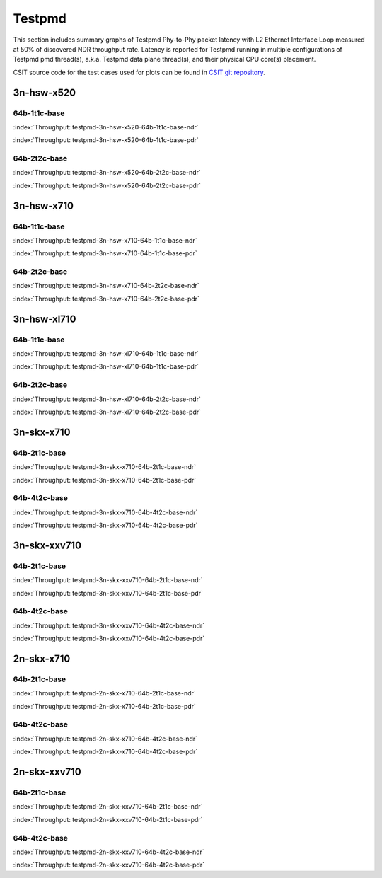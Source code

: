 Testpmd
=======

This section includes summary graphs of Testpmd Phy-to-Phy packet
latency with L2 Ethernet Interface Loop measured at 50% of discovered
NDR throughput rate. Latency is reported for Testpmd running in multiple
configurations of Testpmd pmd thread(s), a.k.a. Testpmd data plane
thread(s), and their physical CPU core(s) placement.

CSIT source code for the test cases used for plots can be found in
`CSIT git repository <https://git.fd.io/csit/tree/tests/dpdk/perf?h=rls1807>`_.

3n-hsw-x520
~~~~~~~~~~~

64b-1t1c-base
-------------

.. raw:: html

    <center><b>

:index:`Throughput: testpmd-3n-hsw-x520-64b-1t1c-base-ndr`

.. raw:: html

    </b>
    <iframe width="700" height="1000" frameborder="0" scrolling="no" src="../../_static/dpdk/testpmd-3n-hsw-x520-64b-1t1c-base-ndr.html"></iframe>
    <p><br><br></p>
    </center>

.. raw:: latex

    \begin{figure}[H]
        \centering
            \graphicspath{{../_build/_static/dpdk/}}
            \includegraphics[clip, trim=0cm 8cm 5cm 0cm, width=0.70\textwidth]{testpmd-3n-hsw-x520-64b-1t1c-base-ndr}
            \label{fig:testpmd-3n-hsw-x520-64b-1t1c-base-ndr}
    \end{figure}

.. raw:: html

    <center><b>

:index:`Throughput: testpmd-3n-hsw-x520-64b-1t1c-base-pdr`

.. raw:: html

    </b>
    <iframe width="700" height="1000" frameborder="0" scrolling="no" src="../../_static/dpdk/testpmd-3n-hsw-x520-64b-1t1c-base-pdr.html"></iframe>
    <p><br><br></p>
    </center>

.. raw:: latex

    \begin{figure}[H]
        \centering
            \graphicspath{{../_build/_static/dpdk/}}
            \includegraphics[clip, trim=0cm 8cm 5cm 0cm, width=0.70\textwidth]{testpmd-3n-hsw-x520-64b-1t1c-base-pdr}
            \label{fig:testpmd-3n-hsw-x520-64b-1t1c-base-pdr}
    \end{figure}

64b-2t2c-base
-------------

.. raw:: html

    <center><b>

:index:`Throughput: testpmd-3n-hsw-x520-64b-2t2c-base-ndr`

.. raw:: html

    </b>
    <iframe width="700" height="1000" frameborder="0" scrolling="no" src="../../_static/dpdk/testpmd-3n-hsw-x520-64b-2t2c-base-ndr.html"></iframe>
    <p><br><br></p>
    </center>

.. raw:: latex

    \begin{figure}[H]
        \centering
            \graphicspath{{../_build/_static/dpdk/}}
            \includegraphics[clip, trim=0cm 8cm 5cm 0cm, width=0.70\textwidth]{testpmd-3n-hsw-x520-64b-2t2c-base-ndr}
            \label{fig:testpmd-3n-hsw-x520-64b-2t2c-base-ndr}
    \end{figure}

.. raw:: html

    <center><b>

:index:`Throughput: testpmd-3n-hsw-x520-64b-2t2c-base-pdr`

.. raw:: html

    </b>
    <iframe width="700" height="1000" frameborder="0" scrolling="no" src="../../_static/dpdk/testpmd-3n-hsw-x520-64b-2t2c-base-pdr.html"></iframe>
    <p><br><br></p>
    </center>

.. raw:: latex

    \begin{figure}[H]
        \centering
            \graphicspath{{../_build/_static/dpdk/}}
            \includegraphics[clip, trim=0cm 8cm 5cm 0cm, width=0.70\textwidth]{testpmd-3n-hsw-x520-64b-2t2c-base-pdr}
            \label{fig:testpmd-3n-hsw-x520-64b-2t2c-base-pdr}
    \end{figure}

3n-hsw-x710
~~~~~~~~~~~

64b-1t1c-base
-------------

.. raw:: html

    <center><b>

:index:`Throughput: testpmd-3n-hsw-x710-64b-1t1c-base-ndr`

.. raw:: html

    </b>
    <iframe width="700" height="1000" frameborder="0" scrolling="no" src="../../_static/dpdk/testpmd-3n-hsw-x710-64b-1t1c-base-ndr.html"></iframe>
    <p><br><br></p>
    </center>

.. raw:: latex

    \begin{figure}[H]
        \centering
            \graphicspath{{../_build/_static/dpdk/}}
            \includegraphics[clip, trim=0cm 8cm 5cm 0cm, width=0.70\textwidth]{testpmd-3n-hsw-x710-64b-1t1c-base-ndr}
            \label{fig:testpmd-3n-hsw-x710-64b-1t1c-base-ndr}
    \end{figure}

.. raw:: html

    <center><b>

:index:`Throughput: testpmd-3n-hsw-x710-64b-1t1c-base-pdr`

.. raw:: html

    </b>
    <iframe width="700" height="1000" frameborder="0" scrolling="no" src="../../_static/dpdk/testpmd-3n-hsw-x710-64b-1t1c-base-pdr.html"></iframe>
    <p><br><br></p>
    </center>

.. raw:: latex

    \begin{figure}[H]
        \centering
            \graphicspath{{../_build/_static/dpdk/}}
            \includegraphics[clip, trim=0cm 8cm 5cm 0cm, width=0.70\textwidth]{testpmd-3n-hsw-x710-64b-1t1c-base-pdr}
            \label{fig:testpmd-3n-hsw-x710-64b-1t1c-base-pdr}
    \end{figure}

64b-2t2c-base
-------------

.. raw:: html

    <center><b>

:index:`Throughput: testpmd-3n-hsw-x710-64b-2t2c-base-ndr`

.. raw:: html

    </b>
    <iframe width="700" height="1000" frameborder="0" scrolling="no" src="../../_static/dpdk/testpmd-3n-hsw-x710-64b-2t2c-base-ndr.html"></iframe>
    <p><br><br></p>
    </center>

.. raw:: latex

    \begin{figure}[H]
        \centering
            \graphicspath{{../_build/_static/dpdk/}}
            \includegraphics[clip, trim=0cm 8cm 5cm 0cm, width=0.70\textwidth]{testpmd-3n-hsw-x710-64b-2t2c-base-ndr}
            \label{fig:testpmd-3n-hsw-x710-64b-2t2c-base-ndr}
    \end{figure}

.. raw:: html

    <center><b>

:index:`Throughput: testpmd-3n-hsw-x710-64b-2t2c-base-pdr`

.. raw:: html

    </b>
    <iframe width="700" height="1000" frameborder="0" scrolling="no" src="../../_static/dpdk/testpmd-3n-hsw-x710-64b-2t2c-base-pdr.html"></iframe>
    <p><br><br></p>
    </center>

.. raw:: latex

    \begin{figure}[H]
        \centering
            \graphicspath{{../_build/_static/dpdk/}}
            \includegraphics[clip, trim=0cm 8cm 5cm 0cm, width=0.70\textwidth]{testpmd-3n-hsw-x710-64b-2t2c-base-pdr}
            \label{fig:testpmd-3n-hsw-x710-64b-2t2c-base-pdr}
    \end{figure}

3n-hsw-xl710
~~~~~~~~~~~~

64b-1t1c-base
-------------

.. raw:: html

    <center><b>

:index:`Throughput: testpmd-3n-hsw-xl710-64b-1t1c-base-ndr`

.. raw:: html

    </b>
    <iframe width="700" height="1000" frameborder="0" scrolling="no" src="../../_static/dpdk/testpmd-3n-hsw-xl710-64b-1t1c-base-ndr.html"></iframe>
    <p><br><br></p>
    </center>

.. raw:: latex

    \begin{figure}[H]
        \centering
            \graphicspath{{../_build/_static/dpdk/}}
            \includegraphics[clip, trim=0cm 8cm 5cm 0cm, width=0.70\textwidth]{testpmd-3n-hsw-xl710-64b-1t1c-base-ndr}
            \label{fig:testpmd-3n-hsw-xl710-64b-1t1c-base-ndr}
    \end{figure}

.. raw:: html

    <center><b>

:index:`Throughput: testpmd-3n-hsw-xl710-64b-1t1c-base-pdr`

.. raw:: html

    </b>
    <iframe width="700" height="1000" frameborder="0" scrolling="no" src="../../_static/dpdk/testpmd-3n-hsw-xl710-64b-1t1c-base-pdr.html"></iframe>
    <p><br><br></p>
    </center>

.. raw:: latex

    \begin{figure}[H]
        \centering
            \graphicspath{{../_build/_static/dpdk/}}
            \includegraphics[clip, trim=0cm 8cm 5cm 0cm, width=0.70\textwidth]{testpmd-3n-hsw-xl710-64b-1t1c-base-pdr}
            \label{fig:testpmd-3n-hsw-xl710-64b-1t1c-base-pdr}
    \end{figure}

64b-2t2c-base
-------------

.. raw:: html

    <center><b>

:index:`Throughput: testpmd-3n-hsw-xl710-64b-2t2c-base-ndr`

.. raw:: html

    </b>
    <iframe width="700" height="1000" frameborder="0" scrolling="no" src="../../_static/dpdk/testpmd-3n-hsw-xl710-64b-2t2c-base-ndr.html"></iframe>
    <p><br><br></p>
    </center>

.. raw:: latex

    \begin{figure}[H]
        \centering
            \graphicspath{{../_build/_static/dpdk/}}
            \includegraphics[clip, trim=0cm 8cm 5cm 0cm, width=0.70\textwidth]{testpmd-3n-hsw-xl710-64b-2t2c-base-ndr}
            \label{fig:testpmd-3n-hsw-xl710-64b-2t2c-base-ndr}
    \end{figure}

.. raw:: html

    <center><b>

:index:`Throughput: testpmd-3n-hsw-xl710-64b-2t2c-base-pdr`

.. raw:: html

    </b>
    <iframe width="700" height="1000" frameborder="0" scrolling="no" src="../../_static/dpdk/testpmd-3n-hsw-xl710-64b-2t2c-base-pdr.html"></iframe>
    <p><br><br></p>
    </center>

.. raw:: latex

    \begin{figure}[H]
        \centering
            \graphicspath{{../_build/_static/dpdk/}}
            \includegraphics[clip, trim=0cm 8cm 5cm 0cm, width=0.70\textwidth]{testpmd-3n-hsw-xl710-64b-2t2c-base-pdr}
            \label{fig:testpmd-3n-hsw-xl710-64b-2t2c-base-pdr}
    \end{figure}

3n-skx-x710
~~~~~~~~~~~

64b-2t1c-base
-------------

.. raw:: html

    <center><b>

:index:`Throughput: testpmd-3n-skx-x710-64b-2t1c-base-ndr`

.. raw:: html

    </b>
    <iframe width="700" height="1000" frameborder="0" scrolling="no" src="../../_static/dpdk/testpmd-3n-skx-x710-64b-2t1c-base-ndr.html"></iframe>
    <p><br><br></p>
    </center>

.. raw:: latex

    \begin{figure}[H]
        \centering
            \graphicspath{{../_build/_static/dpdk/}}
            \includegraphics[clip, trim=0cm 8cm 5cm 0cm, width=0.70\textwidth]{testpmd-3n-skx-x710-64b-2t1c-base-ndr}
            \label{fig:testpmd-3n-skx-x710-64b-2t1c-base-ndr}
    \end{figure}

.. raw:: html

    <center><b>

:index:`Throughput: testpmd-3n-skx-x710-64b-2t1c-base-pdr`

.. raw:: html

    </b>
    <iframe width="700" height="1000" frameborder="0" scrolling="no" src="../../_static/dpdk/testpmd-3n-skx-x710-64b-2t1c-base-pdr.html"></iframe>
    <p><br><br></p>
    </center>

.. raw:: latex

    \begin{figure}[H]
        \centering
            \graphicspath{{../_build/_static/dpdk/}}
            \includegraphics[clip, trim=0cm 8cm 5cm 0cm, width=0.70\textwidth]{testpmd-3n-skx-x710-64b-2t1c-base-pdr}
            \label{fig:testpmd-3n-skx-x710-64b-2t1c-base-pdr}
    \end{figure}

64b-4t2c-base
-------------

.. raw:: html

    <center><b>

:index:`Throughput: testpmd-3n-skx-x710-64b-4t2c-base-ndr`

.. raw:: html

    </b>
    <iframe width="700" height="1000" frameborder="0" scrolling="no" src="../../_static/dpdk/testpmd-3n-skx-x710-64b-4t2c-base-ndr.html"></iframe>
    <p><br><br></p>
    </center>

.. raw:: latex

    \begin{figure}[H]
        \centering
            \graphicspath{{../_build/_static/dpdk/}}
            \includegraphics[clip, trim=0cm 8cm 5cm 0cm, width=0.70\textwidth]{testpmd-3n-skx-x710-64b-4t2c-base-ndr}
            \label{fig:testpmd-3n-skx-x710-64b-4t2c-base-ndr}
    \end{figure}

.. raw:: html

    <center><b>

:index:`Throughput: testpmd-3n-skx-x710-64b-4t2c-base-pdr`

.. raw:: html

    </b>
    <iframe width="700" height="1000" frameborder="0" scrolling="no" src="../../_static/dpdk/testpmd-3n-skx-x710-64b-4t2c-base-pdr.html"></iframe>
    <p><br><br></p>
    </center>

.. raw:: latex

    \begin{figure}[H]
        \centering
            \graphicspath{{../_build/_static/dpdk/}}
            \includegraphics[clip, trim=0cm 8cm 5cm 0cm, width=0.70\textwidth]{testpmd-3n-skx-x710-64b-4t2c-base-pdr}
            \label{fig:testpmd-3n-skx-x710-64b-4t2c-base-pdr}
    \end{figure}

3n-skx-xxv710
~~~~~~~~~~~~~

64b-2t1c-base
-------------

.. raw:: html

    <center><b>

:index:`Throughput: testpmd-3n-skx-xxv710-64b-2t1c-base-ndr`

.. raw:: html

    </b>
    <iframe width="700" height="1000" frameborder="0" scrolling="no" src="../../_static/dpdk/testpmd-3n-skx-xxv710-64b-2t1c-base-ndr.html"></iframe>
    <p><br><br></p>
    </center>

.. raw:: latex

    \begin{figure}[H]
        \centering
            \graphicspath{{../_build/_static/dpdk/}}
            \includegraphics[clip, trim=0cm 8cm 5cm 0cm, width=0.70\textwidth]{testpmd-3n-skx-xxv710-64b-2t1c-base-ndr}
            \label{fig:testpmd-3n-skx-xxv710-64b-2t1c-base-ndr}
    \end{figure}

.. raw:: html

    <center><b>

:index:`Throughput: testpmd-3n-skx-xxv710-64b-2t1c-base-pdr`

.. raw:: html

    </b>
    <iframe width="700" height="1000" frameborder="0" scrolling="no" src="../../_static/dpdk/testpmd-3n-skx-xxv710-64b-2t1c-base-pdr.html"></iframe>
    <p><br><br></p>
    </center>

.. raw:: latex

    \begin{figure}[H]
        \centering
            \graphicspath{{../_build/_static/dpdk/}}
            \includegraphics[clip, trim=0cm 8cm 5cm 0cm, width=0.70\textwidth]{testpmd-3n-skx-xxv710-64b-2t1c-base-pdr}
            \label{fig:testpmd-3n-skx-xxv710-64b-2t1c-base-pdr}
    \end{figure}

64b-4t2c-base
-------------

.. raw:: html

    <center><b>

:index:`Throughput: testpmd-3n-skx-xxv710-64b-4t2c-base-ndr`

.. raw:: html

    </b>
    <iframe width="700" height="1000" frameborder="0" scrolling="no" src="../../_static/dpdk/testpmd-3n-skx-xxv710-64b-4t2c-base-ndr.html"></iframe>
    <p><br><br></p>
    </center>

.. raw:: latex

    \begin{figure}[H]
        \centering
            \graphicspath{{../_build/_static/dpdk/}}
            \includegraphics[clip, trim=0cm 8cm 5cm 0cm, width=0.70\textwidth]{testpmd-3n-skx-xxv710-64b-4t2c-base-ndr}
            \label{fig:testpmd-3n-skx-xxv710-64b-4t2c-base-ndr}
    \end{figure}

.. raw:: html

    <center><b>

:index:`Throughput: testpmd-3n-skx-xxv710-64b-4t2c-base-pdr`

.. raw:: html

    </b>
    <iframe width="700" height="1000" frameborder="0" scrolling="no" src="../../_static/dpdk/testpmd-3n-skx-xxv710-64b-4t2c-base-pdr.html"></iframe>
    <p><br><br></p>
    </center>

.. raw:: latex

    \begin{figure}[H]
        \centering
            \graphicspath{{../_build/_static/dpdk/}}
            \includegraphics[clip, trim=0cm 8cm 5cm 0cm, width=0.70\textwidth]{testpmd-3n-skx-xxv710-64b-4t2c-base-pdr}
            \label{fig:testpmd-3n-skx-xxv710-64b-4t2c-base-pdr}
    \end{figure}

2n-skx-x710
~~~~~~~~~~~

64b-2t1c-base
-------------

.. raw:: html

    <center><b>

:index:`Throughput: testpmd-2n-skx-x710-64b-2t1c-base-ndr`

.. raw:: html

    </b>
    <iframe width="700" height="1000" frameborder="0" scrolling="no" src="../../_static/dpdk/testpmd-2n-skx-x710-64b-2t1c-base-ndr.html"></iframe>
    <p><br><br></p>
    </center>

.. raw:: latex

    \begin{figure}[H]
        \centering
            \graphicspath{{../_build/_static/dpdk/}}
            \includegraphics[clip, trim=0cm 8cm 5cm 0cm, width=0.70\textwidth]{testpmd-2n-skx-x710-64b-2t1c-base-ndr}
            \label{fig:testpmd-2n-skx-x710-64b-2t1c-base-ndr}
    \end{figure}

.. raw:: html

    <center><b>

:index:`Throughput: testpmd-2n-skx-x710-64b-2t1c-base-pdr`

.. raw:: html

    </b>
    <iframe width="700" height="1000" frameborder="0" scrolling="no" src="../../_static/dpdk/testpmd-2n-skx-x710-64b-2t1c-base-pdr.html"></iframe>
    <p><br><br></p>
    </center>

.. raw:: latex

    \begin{figure}[H]
        \centering
            \graphicspath{{../_build/_static/dpdk/}}
            \includegraphics[clip, trim=0cm 8cm 5cm 0cm, width=0.70\textwidth]{testpmd-2n-skx-x710-64b-2t1c-base-pdr}
            \label{fig:testpmd-2n-skx-x710-64b-2t1c-base-pdr}
    \end{figure}

64b-4t2c-base
-------------

.. raw:: html

    <center><b>

:index:`Throughput: testpmd-2n-skx-x710-64b-4t2c-base-ndr`

.. raw:: html

    </b>
    <iframe width="700" height="1000" frameborder="0" scrolling="no" src="../../_static/dpdk/testpmd-2n-skx-x710-64b-4t2c-base-ndr.html"></iframe>
    <p><br><br></p>
    </center>

.. raw:: latex

    \begin{figure}[H]
        \centering
            \graphicspath{{../_build/_static/dpdk/}}
            \includegraphics[clip, trim=0cm 8cm 5cm 0cm, width=0.70\textwidth]{testpmd-2n-skx-x710-64b-4t2c-base-ndr}
            \label{fig:testpmd-2n-skx-x710-64b-4t2c-base-ndr}
    \end{figure}

.. raw:: html

    <center><b>

:index:`Throughput: testpmd-2n-skx-x710-64b-4t2c-base-pdr`

.. raw:: html

    </b>
    <iframe width="700" height="1000" frameborder="0" scrolling="no" src="../../_static/dpdk/testpmd-2n-skx-x710-64b-4t2c-base-pdr.html"></iframe>
    <p><br><br></p>
    </center>

.. raw:: latex

    \begin{figure}[H]
        \centering
            \graphicspath{{../_build/_static/dpdk/}}
            \includegraphics[clip, trim=0cm 8cm 5cm 0cm, width=0.70\textwidth]{testpmd-2n-skx-x710-64b-4t2c-base-pdr}
            \label{fig:testpmd-2n-skx-x710-64b-4t2c-base-pdr}
    \end{figure}

2n-skx-xxv710
~~~~~~~~~~~~~

64b-2t1c-base
-------------

.. raw:: html

    <center><b>

:index:`Throughput: testpmd-2n-skx-xxv710-64b-2t1c-base-ndr`

.. raw:: html

    </b>
    <iframe width="700" height="1000" frameborder="0" scrolling="no" src="../../_static/dpdk/testpmd-2n-skx-xxv710-64b-2t1c-base-ndr.html"></iframe>
    <p><br><br></p>
    </center>

.. raw:: latex

    \begin{figure}[H]
        \centering
            \graphicspath{{../_build/_static/dpdk/}}
            \includegraphics[clip, trim=0cm 8cm 5cm 0cm, width=0.70\textwidth]{testpmd-2n-skx-xxv710-64b-2t1c-base-ndr}
            \label{fig:testpmd-2n-skx-xxv710-64b-2t1c-base-ndr}
    \end{figure}

.. raw:: html

    <center><b>

:index:`Throughput: testpmd-2n-skx-xxv710-64b-2t1c-base-pdr`

.. raw:: html

    </b>
    <iframe width="700" height="1000" frameborder="0" scrolling="no" src="../../_static/dpdk/testpmd-2n-skx-xxv710-64b-2t1c-base-pdr.html"></iframe>
    <p><br><br></p>
    </center>

.. raw:: latex

    \begin{figure}[H]
        \centering
            \graphicspath{{../_build/_static/dpdk/}}
            \includegraphics[clip, trim=0cm 8cm 5cm 0cm, width=0.70\textwidth]{testpmd-2n-skx-xxv710-64b-2t1c-base-pdr}
            \label{fig:testpmd-2n-skx-xxv710-64b-2t1c-base-pdr}
    \end{figure}

64b-4t2c-base
-------------

.. raw:: html

    <center><b>

:index:`Throughput: testpmd-2n-skx-xxv710-64b-4t2c-base-ndr`

.. raw:: html

    </b>
    <iframe width="700" height="1000" frameborder="0" scrolling="no" src="../../_static/dpdk/testpmd-2n-skx-xxv710-64b-4t2c-base-ndr.html"></iframe>
    <p><br><br></p>
    </center>

.. raw:: latex

    \begin{figure}[H]
        \centering
            \graphicspath{{../_build/_static/dpdk/}}
            \includegraphics[clip, trim=0cm 8cm 5cm 0cm, width=0.70\textwidth]{testpmd-2n-skx-xxv710-64b-4t2c-base-ndr}
            \label{fig:testpmd-2n-skx-xxv710-64b-4t2c-base-ndr}
    \end{figure}

.. raw:: html

    <center><b>

:index:`Throughput: testpmd-2n-skx-xxv710-64b-4t2c-base-pdr`

.. raw:: html

    </b>
    <iframe width="700" height="1000" frameborder="0" scrolling="no" src="../../_static/dpdk/testpmd-2n-skx-xxv710-64b-4t2c-base-pdr.html"></iframe>
    <p><br><br></p>
    </center>

.. raw:: latex

    \begin{figure}[H]
        \centering
            \graphicspath{{../_build/_static/dpdk/}}
            \includegraphics[clip, trim=0cm 8cm 5cm 0cm, width=0.70\textwidth]{testpmd-2n-skx-xxv710-64b-4t2c-base-pdr}
            \label{fig:testpmd-2n-skx-xxv710-64b-4t2c-base-pdr}
    \end{figure}
